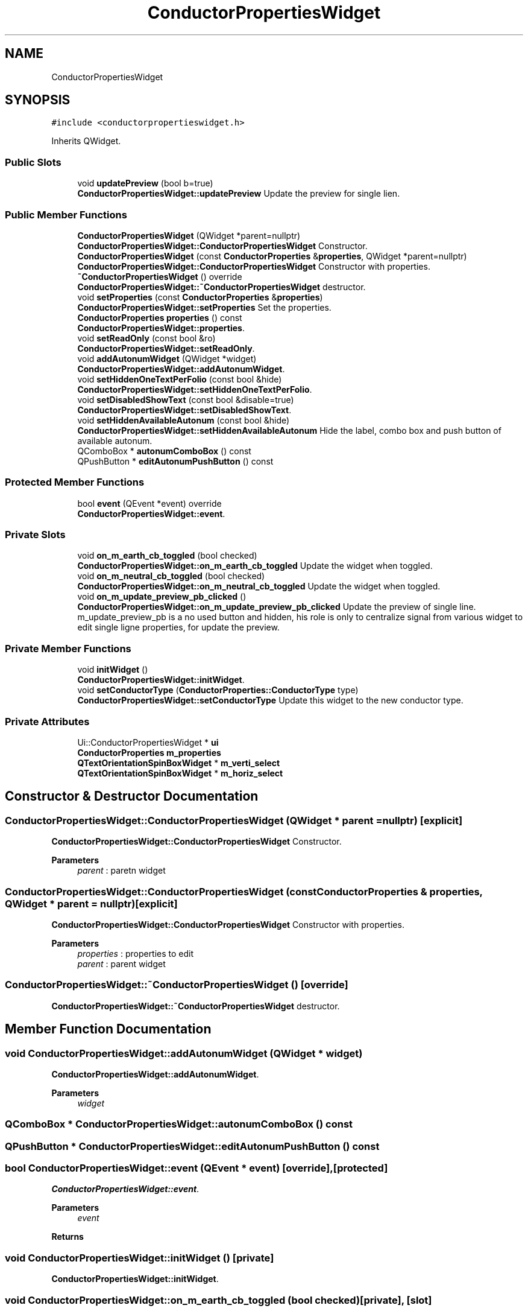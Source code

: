 .TH "ConductorPropertiesWidget" 3 "Thu Aug 27 2020" "Version 0.8-dev" "QElectroTech" \" -*- nroff -*-
.ad l
.nh
.SH NAME
ConductorPropertiesWidget
.SH SYNOPSIS
.br
.PP
.PP
\fC#include <conductorpropertieswidget\&.h>\fP
.PP
Inherits QWidget\&.
.SS "Public Slots"

.in +1c
.ti -1c
.RI "void \fBupdatePreview\fP (bool b=true)"
.br
.RI "\fBConductorPropertiesWidget::updatePreview\fP Update the preview for single lien\&. "
.in -1c
.SS "Public Member Functions"

.in +1c
.ti -1c
.RI "\fBConductorPropertiesWidget\fP (QWidget *parent=nullptr)"
.br
.RI "\fBConductorPropertiesWidget::ConductorPropertiesWidget\fP Constructor\&. "
.ti -1c
.RI "\fBConductorPropertiesWidget\fP (const \fBConductorProperties\fP &\fBproperties\fP, QWidget *parent=nullptr)"
.br
.RI "\fBConductorPropertiesWidget::ConductorPropertiesWidget\fP Constructor with properties\&. "
.ti -1c
.RI "\fB~ConductorPropertiesWidget\fP () override"
.br
.RI "\fBConductorPropertiesWidget::~ConductorPropertiesWidget\fP destructor\&. "
.ti -1c
.RI "void \fBsetProperties\fP (const \fBConductorProperties\fP &\fBproperties\fP)"
.br
.RI "\fBConductorPropertiesWidget::setProperties\fP Set the properties\&. "
.ti -1c
.RI "\fBConductorProperties\fP \fBproperties\fP () const"
.br
.RI "\fBConductorPropertiesWidget::properties\fP\&. "
.ti -1c
.RI "void \fBsetReadOnly\fP (const bool &ro)"
.br
.RI "\fBConductorPropertiesWidget::setReadOnly\fP\&. "
.ti -1c
.RI "void \fBaddAutonumWidget\fP (QWidget *widget)"
.br
.RI "\fBConductorPropertiesWidget::addAutonumWidget\fP\&. "
.ti -1c
.RI "void \fBsetHiddenOneTextPerFolio\fP (const bool &hide)"
.br
.RI "\fBConductorPropertiesWidget::setHiddenOneTextPerFolio\fP\&. "
.ti -1c
.RI "void \fBsetDisabledShowText\fP (const bool &disable=true)"
.br
.RI "\fBConductorPropertiesWidget::setDisabledShowText\fP\&. "
.ti -1c
.RI "void \fBsetHiddenAvailableAutonum\fP (const bool &hide)"
.br
.RI "\fBConductorPropertiesWidget::setHiddenAvailableAutonum\fP Hide the label, combo box and push button of available autonum\&. "
.ti -1c
.RI "QComboBox * \fBautonumComboBox\fP () const"
.br
.ti -1c
.RI "QPushButton * \fBeditAutonumPushButton\fP () const"
.br
.in -1c
.SS "Protected Member Functions"

.in +1c
.ti -1c
.RI "bool \fBevent\fP (QEvent *event) override"
.br
.RI "\fBConductorPropertiesWidget::event\fP\&. "
.in -1c
.SS "Private Slots"

.in +1c
.ti -1c
.RI "void \fBon_m_earth_cb_toggled\fP (bool checked)"
.br
.RI "\fBConductorPropertiesWidget::on_m_earth_cb_toggled\fP Update the widget when toggled\&. "
.ti -1c
.RI "void \fBon_m_neutral_cb_toggled\fP (bool checked)"
.br
.RI "\fBConductorPropertiesWidget::on_m_neutral_cb_toggled\fP Update the widget when toggled\&. "
.ti -1c
.RI "void \fBon_m_update_preview_pb_clicked\fP ()"
.br
.RI "\fBConductorPropertiesWidget::on_m_update_preview_pb_clicked\fP Update the preview of single line\&. m_update_preview_pb is a no used button and hidden, his role is only to centralize signal from various widget to edit single ligne properties, for update the preview\&. "
.in -1c
.SS "Private Member Functions"

.in +1c
.ti -1c
.RI "void \fBinitWidget\fP ()"
.br
.RI "\fBConductorPropertiesWidget::initWidget\fP\&. "
.ti -1c
.RI "void \fBsetConductorType\fP (\fBConductorProperties::ConductorType\fP type)"
.br
.RI "\fBConductorPropertiesWidget::setConductorType\fP Update this widget to the new conductor type\&. "
.in -1c
.SS "Private Attributes"

.in +1c
.ti -1c
.RI "Ui::ConductorPropertiesWidget * \fBui\fP"
.br
.ti -1c
.RI "\fBConductorProperties\fP \fBm_properties\fP"
.br
.ti -1c
.RI "\fBQTextOrientationSpinBoxWidget\fP * \fBm_verti_select\fP"
.br
.ti -1c
.RI "\fBQTextOrientationSpinBoxWidget\fP * \fBm_horiz_select\fP"
.br
.in -1c
.SH "Constructor & Destructor Documentation"
.PP 
.SS "ConductorPropertiesWidget::ConductorPropertiesWidget (QWidget * parent = \fCnullptr\fP)\fC [explicit]\fP"

.PP
\fBConductorPropertiesWidget::ConductorPropertiesWidget\fP Constructor\&. 
.PP
\fBParameters\fP
.RS 4
\fIparent\fP : paretn widget 
.RE
.PP

.SS "ConductorPropertiesWidget::ConductorPropertiesWidget (const \fBConductorProperties\fP & properties, QWidget * parent = \fCnullptr\fP)\fC [explicit]\fP"

.PP
\fBConductorPropertiesWidget::ConductorPropertiesWidget\fP Constructor with properties\&. 
.PP
\fBParameters\fP
.RS 4
\fIproperties\fP : properties to edit 
.br
\fIparent\fP : parent widget 
.RE
.PP

.SS "ConductorPropertiesWidget::~ConductorPropertiesWidget ()\fC [override]\fP"

.PP
\fBConductorPropertiesWidget::~ConductorPropertiesWidget\fP destructor\&. 
.SH "Member Function Documentation"
.PP 
.SS "void ConductorPropertiesWidget::addAutonumWidget (QWidget * widget)"

.PP
\fBConductorPropertiesWidget::addAutonumWidget\fP\&. 
.PP
\fBParameters\fP
.RS 4
\fIwidget\fP 
.RE
.PP

.SS "QComboBox * ConductorPropertiesWidget::autonumComboBox () const"

.SS "QPushButton * ConductorPropertiesWidget::editAutonumPushButton () const"

.SS "bool ConductorPropertiesWidget::event (QEvent * event)\fC [override]\fP, \fC [protected]\fP"

.PP
\fBConductorPropertiesWidget::event\fP\&. 
.PP
\fBParameters\fP
.RS 4
\fIevent\fP 
.RE
.PP
\fBReturns\fP
.RS 4
.RE
.PP

.SS "void ConductorPropertiesWidget::initWidget ()\fC [private]\fP"

.PP
\fBConductorPropertiesWidget::initWidget\fP\&. 
.SS "void ConductorPropertiesWidget::on_m_earth_cb_toggled (bool checked)\fC [private]\fP, \fC [slot]\fP"

.PP
\fBConductorPropertiesWidget::on_m_earth_cb_toggled\fP Update the widget when toggled\&. 
.PP
\fBParameters\fP
.RS 4
\fIchecked\fP 
.RE
.PP

.SS "void ConductorPropertiesWidget::on_m_neutral_cb_toggled (bool checked)\fC [private]\fP, \fC [slot]\fP"

.PP
\fBConductorPropertiesWidget::on_m_neutral_cb_toggled\fP Update the widget when toggled\&. 
.PP
\fBParameters\fP
.RS 4
\fIchecked\fP 
.RE
.PP

.SS "void ConductorPropertiesWidget::on_m_update_preview_pb_clicked ()\fC [private]\fP, \fC [slot]\fP"

.PP
\fBConductorPropertiesWidget::on_m_update_preview_pb_clicked\fP Update the preview of single line\&. m_update_preview_pb is a no used button and hidden, his role is only to centralize signal from various widget to edit single ligne properties, for update the preview\&. 
.SS "\fBConductorProperties\fP ConductorPropertiesWidget::properties () const"

.PP
\fBConductorPropertiesWidget::properties\fP\&. 
.PP
\fBReturns\fP
.RS 4
the edited properties 
.RE
.PP

.SS "void ConductorPropertiesWidget::setConductorType (\fBConductorProperties::ConductorType\fP type)\fC [private]\fP"

.PP
\fBConductorPropertiesWidget::setConductorType\fP Update this widget to the new conductor type\&. 
.PP
\fBParameters\fP
.RS 4
\fItype\fP 
.RE
.PP

.SS "void ConductorPropertiesWidget::setDisabledShowText (const bool & disable = \fCtrue\fP)"

.PP
\fBConductorPropertiesWidget::setDisabledShowText\fP\&. 
.PP
\fBParameters\fP
.RS 4
\fIdisable\fP 
.RE
.PP

.SS "void ConductorPropertiesWidget::setHiddenAvailableAutonum (const bool & hide)"

.PP
\fBConductorPropertiesWidget::setHiddenAvailableAutonum\fP Hide the label, combo box and push button of available autonum\&. 
.PP
\fBParameters\fP
.RS 4
\fIhide\fP 
.RE
.PP

.SS "void ConductorPropertiesWidget::setHiddenOneTextPerFolio (const bool & hide)"

.PP
\fBConductorPropertiesWidget::setHiddenOneTextPerFolio\fP\&. 
.PP
\fBParameters\fP
.RS 4
\fIhide\fP 
.RE
.PP

.SS "void ConductorPropertiesWidget::setProperties (const \fBConductorProperties\fP & properties)"

.PP
\fBConductorPropertiesWidget::setProperties\fP Set the properties\&. 
.PP
\fBParameters\fP
.RS 4
\fIproperties\fP 
.RE
.PP

.SS "void ConductorPropertiesWidget::setReadOnly (const bool & ro)"

.PP
\fBConductorPropertiesWidget::setReadOnly\fP\&. 
.PP
\fBParameters\fP
.RS 4
\fIro\fP if true this widget is disabled 
.RE
.PP

.SS "void ConductorPropertiesWidget::updatePreview (bool b = \fCtrue\fP)\fC [slot]\fP"

.PP
\fBConductorPropertiesWidget::updatePreview\fP Update the preview for single lien\&. 
.PP
\fBParameters\fP
.RS 4
\fIb\fP true: update from the value displayed by this widget false: update from the properties given at the constructor of this widget 
.RE
.PP

.SH "Member Data Documentation"
.PP 
.SS "\fBQTextOrientationSpinBoxWidget\fP * ConductorPropertiesWidget::m_horiz_select\fC [private]\fP"

.SS "\fBConductorProperties\fP ConductorPropertiesWidget::m_properties\fC [private]\fP"

.SS "\fBQTextOrientationSpinBoxWidget\fP* ConductorPropertiesWidget::m_verti_select\fC [private]\fP"

.SS "Ui::ConductorPropertiesWidget* ConductorPropertiesWidget::ui\fC [private]\fP"


.SH "Author"
.PP 
Generated automatically by Doxygen for QElectroTech from the source code\&.

